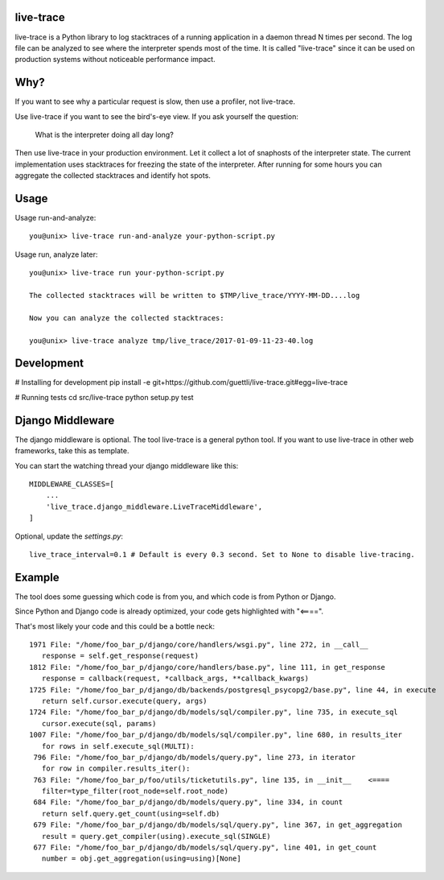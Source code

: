 .. image:: https://travis-ci.org/guettli/live-trace.svg?branch=master
    :target: https://travis-ci.org/guettli/live-trace
    
    
live-trace
==========

live-trace is a Python library to log stacktraces of a running application in a
daemon thread N times per second.  The log file can be analyzed to see
where the interpreter spends most of the time.  It is called
"live-trace" since it can be used on production systems without
noticeable performance impact.

Why?
====

If you want to see why a particular request is slow, then use a profiler, not live-trace.

Use live-trace if you want to see the bird's-eye view. If you ask yourself the question:

  What is the interpreter doing all day long?

Then use live-trace in your production environment. Let it collect a lot of snaphosts of the interpreter state.
The current implementation uses stacktraces for freezing the state of the interpreter. 
After running for some hours you can aggregate the collected stacktraces
and identify hot spots.


Usage
=====

Usage run-and-analyze::

    you@unix> live-trace run-and-analyze your-python-script.py

Usage run, analyze later::

    you@unix> live-trace run your-python-script.py

    The collected stacktraces will be written to $TMP/live_trace/YYYY-MM-DD....log

    Now you can analyze the collected stacktraces:

    you@unix> live-trace analyze tmp/live_trace/2017-01-09-11-23-40.log

Development
===========

# Installing for development
pip install -e git+https://github.com/guettli/live-trace.git#egg=live-trace

# Running tests
cd src/live-trace
python setup.py test

Django Middleware
=================

The django middleware is optional. The tool live-trace is a general python tool.
If you want to use live-trace in other web frameworks, take this as template.

You can start the watching thread your django middleware like this::

    MIDDLEWARE_CLASSES=[
        ...
        'live_trace.django_middleware.LiveTraceMiddleware',
    ]

Optional, update the `settings.py`::

    live_trace_interval=0.1 # Default is every 0.3 second. Set to None to disable live-tracing.

Example
=======

The tool does some guessing which code is from you, and which code is from Python or Django.

Since Python and Django code is already optimized, your code gets highlighted with "<====".

That's most likely your code and this could be a bottle neck::

     1971 File: "/home/foo_bar_p/django/core/handlers/wsgi.py", line 272, in __call__
        response = self.get_response(request)
     1812 File: "/home/foo_bar_p/django/core/handlers/base.py", line 111, in get_response
        response = callback(request, *callback_args, **callback_kwargs)
     1725 File: "/home/foo_bar_p/django/db/backends/postgresql_psycopg2/base.py", line 44, in execute
        return self.cursor.execute(query, args)
     1724 File: "/home/foo_bar_p/django/db/models/sql/compiler.py", line 735, in execute_sql
        cursor.execute(sql, params)
     1007 File: "/home/foo_bar_p/django/db/models/sql/compiler.py", line 680, in results_iter
        for rows in self.execute_sql(MULTI):
      796 File: "/home/foo_bar_p/django/db/models/query.py", line 273, in iterator
        for row in compiler.results_iter():
      763 File: "/home/foo_bar_p/foo/utils/ticketutils.py", line 135, in __init__    <====
        filter=type_filter(root_node=self.root_node)
      684 File: "/home/foo_bar_p/django/db/models/query.py", line 334, in count
        return self.query.get_count(using=self.db)
      679 File: "/home/foo_bar_p/django/db/models/sql/query.py", line 367, in get_aggregation
        result = query.get_compiler(using).execute_sql(SINGLE)
      677 File: "/home/foo_bar_p/django/db/models/sql/query.py", line 401, in get_count
        number = obj.get_aggregation(using=using)[None]
